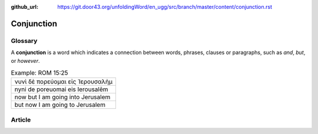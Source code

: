 :github_url: https://git.door43.org/unfoldingWord/en_ugg/src/branch/master/content/conjunction.rst

.. _conjunction:

Conjunction
===========

Glossary
--------

A **conjunction** is a word which indicates a connection between words,
phrases, clauses or paragraphs, such as *and*, *but*, or *however*.

.. csv-table:: Example: ROM 15:25

  νυνὶ δὲ πορεύομαι εἰς Ἰερουσαλὴμ
  nyni de poreuomai eis Ierousalēm
  now but I am going into Jerusalem
  but now I am going to Jerusalem

Article
-------
